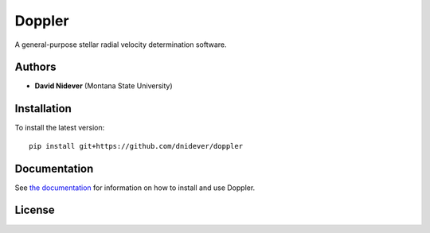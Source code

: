 
Doppler
==================

A general-purpose stellar radial velocity determination software.

Authors
-------

- **David Nidever** (Montana State University)

Installation
------------

To install the latest version::

    pip install git+https://github.com/dnidever/doppler

Documentation
-------------

.. image:: https://readthedocs.org/projects/doppler/badge/?version=latest
        :target: http://doppler.readthedocs.io/

See `the documentation <http://doppler.readthedocs.io>`_ for information on how
to install and use Doppler.

License
-------

.. image:: http://img.shields.io/badge/license-MIT-blue.svg?style=flat
        :target: https://github.com/dnidever/doppler/blob/main/LICENSE
